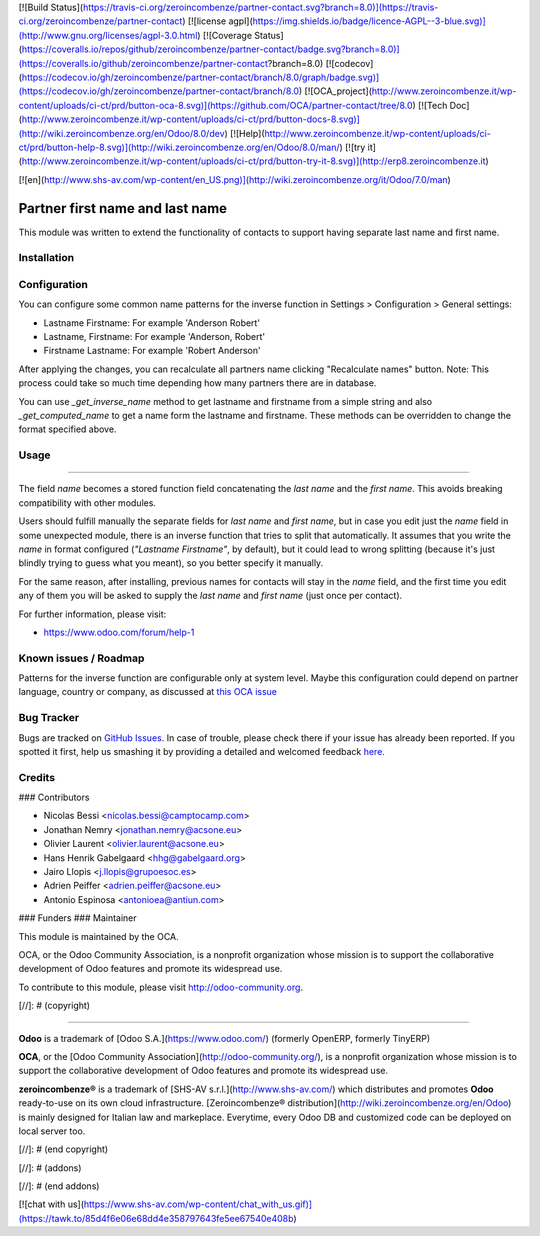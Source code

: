[![Build Status](https://travis-ci.org/zeroincombenze/partner-contact.svg?branch=8.0)](https://travis-ci.org/zeroincombenze/partner-contact)
[![license agpl](https://img.shields.io/badge/licence-AGPL--3-blue.svg)](http://www.gnu.org/licenses/agpl-3.0.html)
[![Coverage Status](https://coveralls.io/repos/github/zeroincombenze/partner-contact/badge.svg?branch=8.0)](https://coveralls.io/github/zeroincombenze/partner-contact?branch=8.0)
[![codecov](https://codecov.io/gh/zeroincombenze/partner-contact/branch/8.0/graph/badge.svg)](https://codecov.io/gh/zeroincombenze/partner-contact/branch/8.0)
[![OCA_project](http://www.zeroincombenze.it/wp-content/uploads/ci-ct/prd/button-oca-8.svg)](https://github.com/OCA/partner-contact/tree/8.0)
[![Tech Doc](http://www.zeroincombenze.it/wp-content/uploads/ci-ct/prd/button-docs-8.svg)](http://wiki.zeroincombenze.org/en/Odoo/8.0/dev)
[![Help](http://www.zeroincombenze.it/wp-content/uploads/ci-ct/prd/button-help-8.svg)](http://wiki.zeroincombenze.org/en/Odoo/8.0/man/)
[![try it](http://www.zeroincombenze.it/wp-content/uploads/ci-ct/prd/button-try-it-8.svg)](http://erp8.zeroincombenze.it)
































































[![en](http://www.shs-av.com/wp-content/en_US.png)](http://wiki.zeroincombenze.org/it/Odoo/7.0/man)

.. image:: https://img.shields.io/badge/licence-AGPL--3-blue.svg
    :target: http://www.gnu.org/licenses/agpl-3.0-standalone.html
    :alt: License: AGPL-3

Partner first name and last name
================================

This module was written to extend the functionality of contacts to support
having separate last name and first name.

Installation
------------




Configuration
-------------





You can configure some common name patterns for the inverse function
in Settings > Configuration > General settings:

* Lastname Firstname: For example 'Anderson Robert'
* Lastname, Firstname: For example 'Anderson, Robert'
* Firstname Lastname: For example 'Robert Anderson'

After applying the changes, you can recalculate all partners name clicking
"Recalculate names" button. Note: This process could take so much time depending
how many partners there are in database.

You can use *_get_inverse_name* method to get lastname and firstname from a simple string
and also *_get_computed_name* to get a name form the lastname and firstname.
These methods can be overridden to change the format specified above.


Usage
-----








=====

The field *name* becomes a stored function field concatenating the *last name*
and the *first name*. This avoids breaking compatibility with other modules.

Users should fulfill manually the separate fields for *last name* and *first
name*, but in case you edit just the *name* field in some unexpected module,
there is an inverse function that tries to split that automatically. It assumes
that you write the *name* in format configured (*"Lastname Firstname"*, by default),
but it could lead to wrong splitting (because it's just blindly trying to
guess what you meant), so you better specify it manually.

For the same reason, after installing, previous names for contacts will stay in
the *name* field, and the first time you edit any of them you will be asked to
supply the *last name* and *first name* (just once per contact).

.. image:: https://odoo-community.org/website/image/ir.attachment/5784_f2813bd/datas
   :alt: Try me on Runbot
   :target: https://runbot.odoo-community.org/runbot/134/8.0

For further information, please visit:

* https://www.odoo.com/forum/help-1


Known issues / Roadmap
----------------------





Patterns for the inverse function are configurable only at system level. Maybe
this configuration could depend on partner language, country or company,
as discussed at `this OCA issue <https://github.com/OCA/partner-contact/issues/210>`_


Bug Tracker
-----------





Bugs are tracked on `GitHub Issues
<https://github.com/OCA/partner-contact/issues>`_. In case of trouble, please
check there if your issue has already been reported. If you spotted it first,
help us smashing it by providing a detailed and welcomed feedback `here
<https://github.com/OCA/partner-contact/issues/new?body=module:%20partner_firstname%0Aversion:%208.0%0A%0A**Steps%20to%20reproduce**%0A-%20...%0A%0A**Current%20behavior**%0A%0A**Expected%20behavior**>`_.

Credits
-------










### Contributors





* Nicolas Bessi <nicolas.bessi@camptocamp.com>
* Jonathan Nemry <jonathan.nemry@acsone.eu>
* Olivier Laurent <olivier.laurent@acsone.eu>
* Hans Henrik Gabelgaard <hhg@gabelgaard.org>
* Jairo Llopis <j.llopis@grupoesoc.es>
* Adrien Peiffer <adrien.peiffer@acsone.eu>
* Antonio Espinosa <antonioea@antiun.com>

### Funders
### Maintainer









.. image:: http://odoo-community.org/logo.png
   :alt: Odoo Community Association
   :target: http://odoo-community.org

This module is maintained by the OCA.

OCA, or the Odoo Community Association, is a nonprofit organization whose
mission is to support the collaborative development of Odoo features and
promote its widespread use.

To contribute to this module, please visit http://odoo-community.org.

[//]: # (copyright)

----

**Odoo** is a trademark of [Odoo S.A.](https://www.odoo.com/) (formerly OpenERP, formerly TinyERP)

**OCA**, or the [Odoo Community Association](http://odoo-community.org/), is a nonprofit organization whose
mission is to support the collaborative development of Odoo features and
promote its widespread use.

**zeroincombenze®** is a trademark of [SHS-AV s.r.l.](http://www.shs-av.com/)
which distributes and promotes **Odoo** ready-to-use on its own cloud infrastructure.
[Zeroincombenze® distribution](http://wiki.zeroincombenze.org/en/Odoo)
is mainly designed for Italian law and markeplace.
Everytime, every Odoo DB and customized code can be deployed on local server too.

[//]: # (end copyright)

[//]: # (addons)

[//]: # (end addons)

[![chat with us](https://www.shs-av.com/wp-content/chat_with_us.gif)](https://tawk.to/85d4f6e06e68dd4e358797643fe5ee67540e408b)
